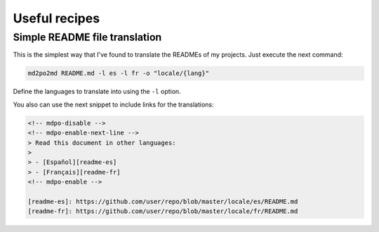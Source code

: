 **************
Useful recipes
**************

Simple README file translation
==============================

This is the simplest way that I've found to translate the READMEs of my
projects. Just execute the next command:

.. code-block:: bash

   md2po2md README.md -l es -l fr -o "locale/{lang}"

Define the languages to translate into using the ``-l`` option.

You also can use the next snippet to include links for the translations:

.. code-block:: html

   <!-- mdpo-disable -->
   <!-- mdpo-enable-next-line -->
   > Read this document in other languages:
   >
   > - [Español][readme-es]
   > - [Français][readme-fr]
   <!-- mdpo-enable -->

   [readme-es]: https://github.com/user/repo/blob/master/locale/es/README.md
   [readme-fr]: https://github.com/user/repo/blob/master/locale/fr/README.md
